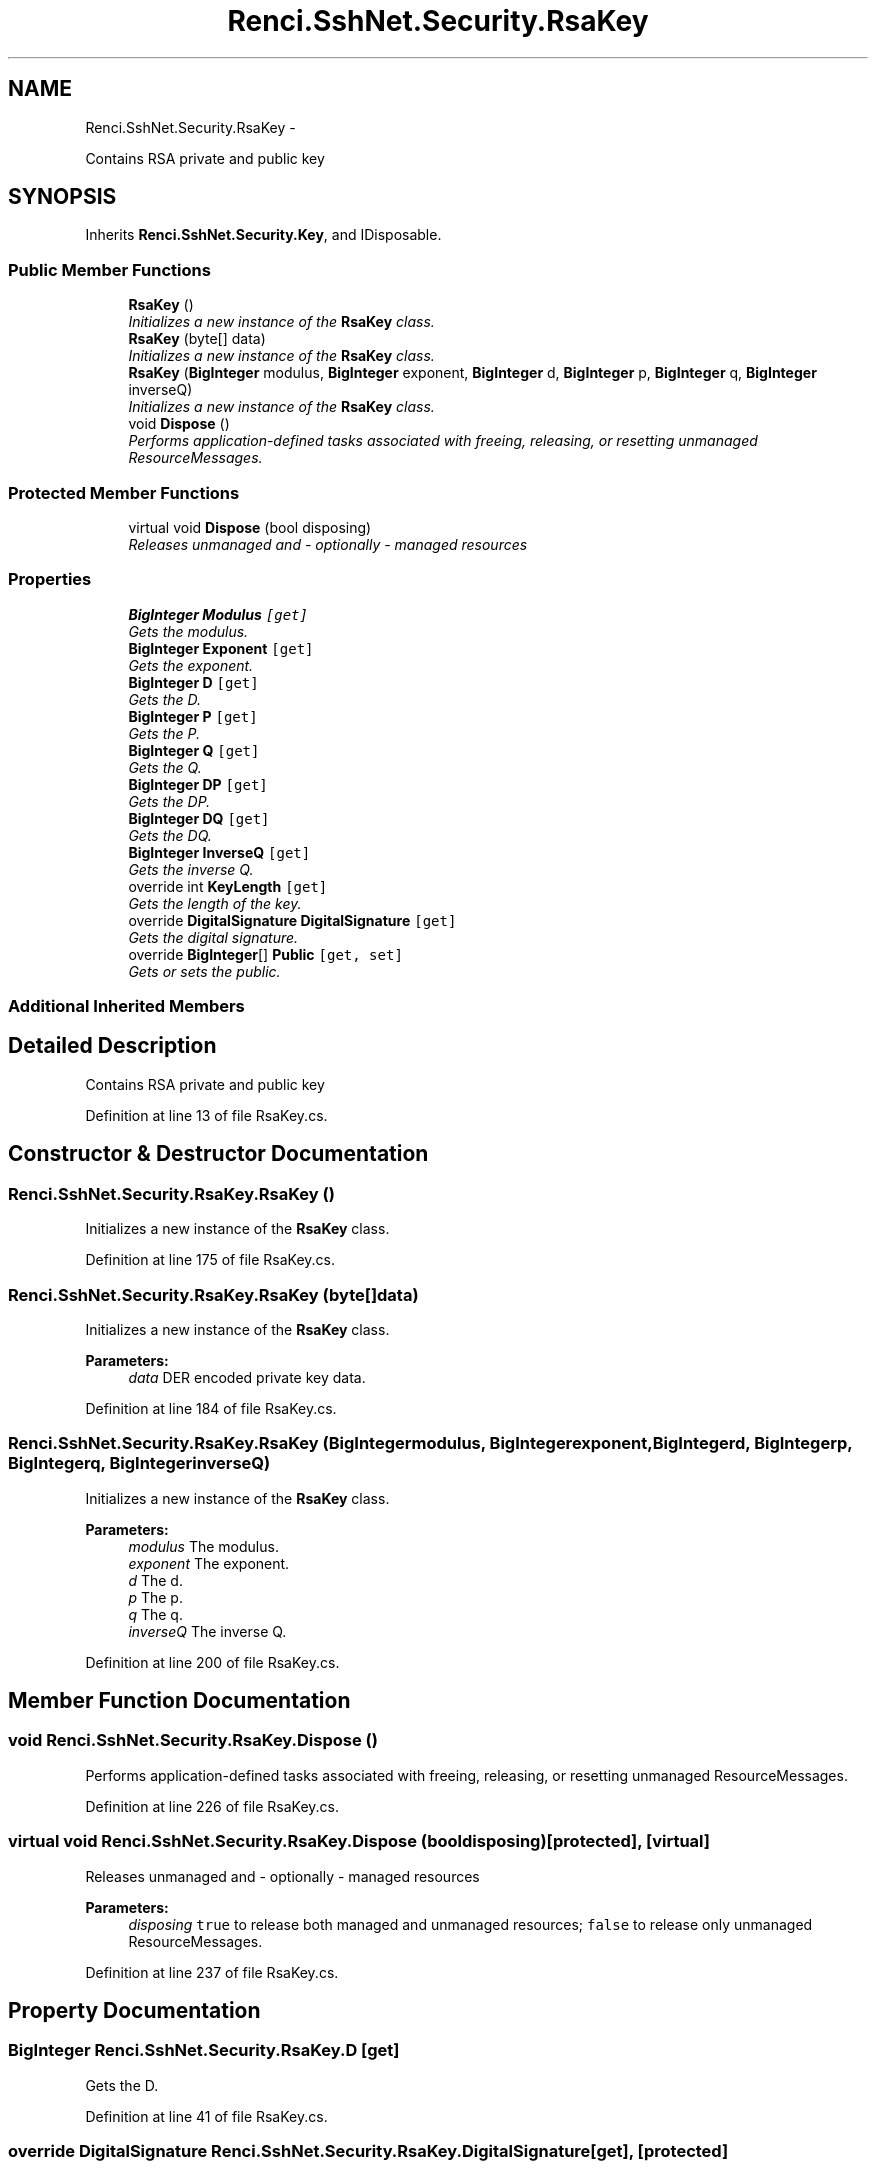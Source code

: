 .TH "Renci.SshNet.Security.RsaKey" 3 "Fri Jul 5 2013" "Version 1.0" "HSA.InfoSys" \" -*- nroff -*-
.ad l
.nh
.SH NAME
Renci.SshNet.Security.RsaKey \- 
.PP
Contains RSA private and public key  

.SH SYNOPSIS
.br
.PP
.PP
Inherits \fBRenci\&.SshNet\&.Security\&.Key\fP, and IDisposable\&.
.SS "Public Member Functions"

.in +1c
.ti -1c
.RI "\fBRsaKey\fP ()"
.br
.RI "\fIInitializes a new instance of the \fBRsaKey\fP class\&. \fP"
.ti -1c
.RI "\fBRsaKey\fP (byte[] data)"
.br
.RI "\fIInitializes a new instance of the \fBRsaKey\fP class\&. \fP"
.ti -1c
.RI "\fBRsaKey\fP (\fBBigInteger\fP modulus, \fBBigInteger\fP exponent, \fBBigInteger\fP d, \fBBigInteger\fP p, \fBBigInteger\fP q, \fBBigInteger\fP inverseQ)"
.br
.RI "\fIInitializes a new instance of the \fBRsaKey\fP class\&. \fP"
.ti -1c
.RI "void \fBDispose\fP ()"
.br
.RI "\fIPerforms application-defined tasks associated with freeing, releasing, or resetting unmanaged ResourceMessages\&. \fP"
.in -1c
.SS "Protected Member Functions"

.in +1c
.ti -1c
.RI "virtual void \fBDispose\fP (bool disposing)"
.br
.RI "\fIReleases unmanaged and - optionally - managed resources \fP"
.in -1c
.SS "Properties"

.in +1c
.ti -1c
.RI "\fBBigInteger\fP \fBModulus\fP\fC [get]\fP"
.br
.RI "\fIGets the modulus\&. \fP"
.ti -1c
.RI "\fBBigInteger\fP \fBExponent\fP\fC [get]\fP"
.br
.RI "\fIGets the exponent\&. \fP"
.ti -1c
.RI "\fBBigInteger\fP \fBD\fP\fC [get]\fP"
.br
.RI "\fIGets the D\&. \fP"
.ti -1c
.RI "\fBBigInteger\fP \fBP\fP\fC [get]\fP"
.br
.RI "\fIGets the P\&. \fP"
.ti -1c
.RI "\fBBigInteger\fP \fBQ\fP\fC [get]\fP"
.br
.RI "\fIGets the Q\&. \fP"
.ti -1c
.RI "\fBBigInteger\fP \fBDP\fP\fC [get]\fP"
.br
.RI "\fIGets the DP\&. \fP"
.ti -1c
.RI "\fBBigInteger\fP \fBDQ\fP\fC [get]\fP"
.br
.RI "\fIGets the DQ\&. \fP"
.ti -1c
.RI "\fBBigInteger\fP \fBInverseQ\fP\fC [get]\fP"
.br
.RI "\fIGets the inverse Q\&. \fP"
.ti -1c
.RI "override int \fBKeyLength\fP\fC [get]\fP"
.br
.RI "\fIGets the length of the key\&. \fP"
.ti -1c
.RI "override \fBDigitalSignature\fP \fBDigitalSignature\fP\fC [get]\fP"
.br
.RI "\fIGets the digital signature\&. \fP"
.ti -1c
.RI "override \fBBigInteger\fP[] \fBPublic\fP\fC [get, set]\fP"
.br
.RI "\fIGets or sets the public\&. \fP"
.in -1c
.SS "Additional Inherited Members"
.SH "Detailed Description"
.PP 
Contains RSA private and public key 


.PP
Definition at line 13 of file RsaKey\&.cs\&.
.SH "Constructor & Destructor Documentation"
.PP 
.SS "Renci\&.SshNet\&.Security\&.RsaKey\&.RsaKey ()"

.PP
Initializes a new instance of the \fBRsaKey\fP class\&. 
.PP
Definition at line 175 of file RsaKey\&.cs\&.
.SS "Renci\&.SshNet\&.Security\&.RsaKey\&.RsaKey (byte[]data)"

.PP
Initializes a new instance of the \fBRsaKey\fP class\&. 
.PP
\fBParameters:\fP
.RS 4
\fIdata\fP DER encoded private key data\&.
.RE
.PP

.PP
Definition at line 184 of file RsaKey\&.cs\&.
.SS "Renci\&.SshNet\&.Security\&.RsaKey\&.RsaKey (\fBBigInteger\fPmodulus, \fBBigInteger\fPexponent, \fBBigInteger\fPd, \fBBigInteger\fPp, \fBBigInteger\fPq, \fBBigInteger\fPinverseQ)"

.PP
Initializes a new instance of the \fBRsaKey\fP class\&. 
.PP
\fBParameters:\fP
.RS 4
\fImodulus\fP The modulus\&.
.br
\fIexponent\fP The exponent\&.
.br
\fId\fP The d\&.
.br
\fIp\fP The p\&.
.br
\fIq\fP The q\&.
.br
\fIinverseQ\fP The inverse Q\&.
.RE
.PP

.PP
Definition at line 200 of file RsaKey\&.cs\&.
.SH "Member Function Documentation"
.PP 
.SS "void Renci\&.SshNet\&.Security\&.RsaKey\&.Dispose ()"

.PP
Performs application-defined tasks associated with freeing, releasing, or resetting unmanaged ResourceMessages\&. 
.PP
Definition at line 226 of file RsaKey\&.cs\&.
.SS "virtual void Renci\&.SshNet\&.Security\&.RsaKey\&.Dispose (booldisposing)\fC [protected]\fP, \fC [virtual]\fP"

.PP
Releases unmanaged and - optionally - managed resources 
.PP
\fBParameters:\fP
.RS 4
\fIdisposing\fP \fCtrue\fP to release both managed and unmanaged resources; \fCfalse\fP to release only unmanaged ResourceMessages\&.
.RE
.PP

.PP
Definition at line 237 of file RsaKey\&.cs\&.
.SH "Property Documentation"
.PP 
.SS "\fBBigInteger\fP Renci\&.SshNet\&.Security\&.RsaKey\&.D\fC [get]\fP"

.PP
Gets the D\&. 
.PP
Definition at line 41 of file RsaKey\&.cs\&.
.SS "override \fBDigitalSignature\fP Renci\&.SshNet\&.Security\&.RsaKey\&.DigitalSignature\fC [get]\fP, \fC [protected]\fP"

.PP
Gets the digital signature\&. 
.PP
Definition at line 140 of file RsaKey\&.cs\&.
.SS "\fBBigInteger\fP Renci\&.SshNet\&.Security\&.RsaKey\&.DP\fC [get]\fP"

.PP
Gets the DP\&. 
.PP
Definition at line 83 of file RsaKey\&.cs\&.
.SS "\fBBigInteger\fP Renci\&.SshNet\&.Security\&.RsaKey\&.DQ\fC [get]\fP"

.PP
Gets the DQ\&. 
.PP
Definition at line 97 of file RsaKey\&.cs\&.
.SS "\fBBigInteger\fP Renci\&.SshNet\&.Security\&.RsaKey\&.Exponent\fC [get]\fP"

.PP
Gets the exponent\&. 
.PP
Definition at line 30 of file RsaKey\&.cs\&.
.SS "\fBBigInteger\fP Renci\&.SshNet\&.Security\&.RsaKey\&.InverseQ\fC [get]\fP"

.PP
Gets the inverse Q\&. 
.PP
Definition at line 111 of file RsaKey\&.cs\&.
.SS "override int Renci\&.SshNet\&.Security\&.RsaKey\&.KeyLength\fC [get]\fP"

.PP
Gets the length of the key\&. The length of the key\&. 
.PP
Definition at line 128 of file RsaKey\&.cs\&.
.SS "\fBBigInteger\fP Renci\&.SshNet\&.Security\&.RsaKey\&.Modulus\fC [get]\fP"

.PP
Gets the modulus\&. 
.PP
Definition at line 19 of file RsaKey\&.cs\&.
.SS "\fBBigInteger\fP Renci\&.SshNet\&.Security\&.RsaKey\&.P\fC [get]\fP"

.PP
Gets the P\&. 
.PP
Definition at line 55 of file RsaKey\&.cs\&.
.SS "override \fBBigInteger\fP [] Renci\&.SshNet\&.Security\&.RsaKey\&.Public\fC [get]\fP, \fC [set]\fP"

.PP
Gets or sets the public\&. The public\&. 
.PP
Definition at line 158 of file RsaKey\&.cs\&.
.SS "\fBBigInteger\fP Renci\&.SshNet\&.Security\&.RsaKey\&.Q\fC [get]\fP"

.PP
Gets the Q\&. 
.PP
Definition at line 69 of file RsaKey\&.cs\&.

.SH "Author"
.PP 
Generated automatically by Doxygen for HSA\&.InfoSys from the source code\&.
